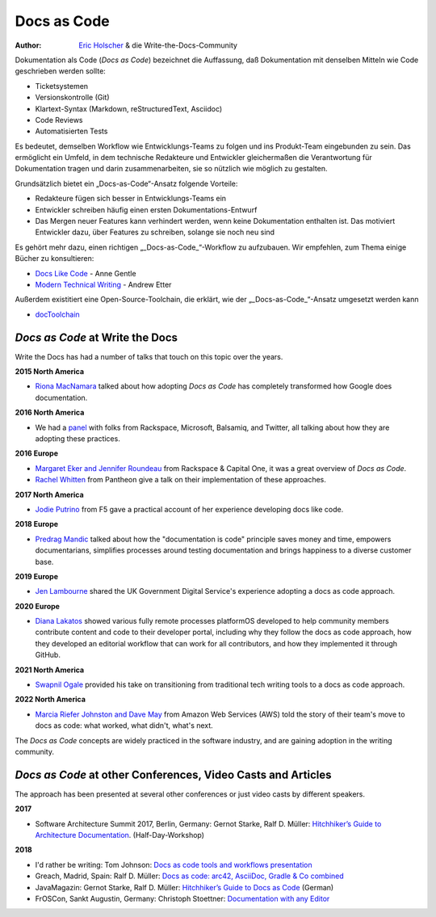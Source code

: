 Docs as Code
============

:author: `Eric Holscher <http://ericholscher.com/>`_ & die Write-the-Docs-Community

Dokumentation als Code (*Docs as Code*) bezeichnet die Auffassung, daß Dokumentation mit denselben Mitteln wie Code geschrieben werden sollte:

* Ticketsystemen
* Versionskontrolle (Git)
* Klartext-Syntax (Markdown, reStructuredText, Asciidoc)
* Code Reviews
* Automatisierten Tests

Es bedeutet, demselben Workflow wie Entwicklungs-Teams zu folgen
und ins Produkt-Team eingebunden zu sein.
Das ermöglicht ein Umfeld, in dem technische Redakteure und Entwickler gleichermaßen die Verantwortung für Dokumentation tragen
und darin zusammenarbeiten, sie so nützlich wie möglich zu gestalten.

Grundsätzlich bietet ein „Docs-as-Code“-Ansatz folgende Vorteile:

* Redakteure fügen sich besser in Entwicklungs-Teams ein
* Entwickler schreiben häufig einen ersten Dokumentations-Entwurf
* Das Mergen neuer Features kann verhindert werden, wenn keine Dokumentation enthalten ist. Das motiviert Entwickler dazu, über Features zu schreiben, solange sie noch neu sind

Es gehört mehr dazu, einen richtigen „_Docs-as-Code_“-Workflow zu aufzubauen.
Wir empfehlen, zum Thema einige Bücher zu konsultieren:

* `Docs Like Code <https://www.amazon.com/Docs-Like-Code-Anne-Gentle/dp/1387081322/>`_ - Anne Gentle
* `Modern Technical Writing <https://www.amazon.com/Modern-Technical-Writing-Introduction-Documentation-ebook/dp/B01A2QL9SS>`_ - Andrew Etter

Außerdem existitiert eine Open-Source-Toolchain, die erklärt, wie der „_Docs-as-Code_“-Ansatz umgesetzt werden kann

* `docToolchain <https://doctoolchain.github.io/docToolchain/>`_

.. TODO: DE

*Docs as Code* at Write the Docs
----------------------------------

Write the Docs has had a number of talks that touch on this topic over the years.

**2015 North America**

* `Riona MacNamara`_ talked about how adopting *Docs as Code* has completely transformed how Google does documentation.

**2016 North America**

* We had a `panel`_ with folks from Rackspace, Microsoft, Balsamiq, and Twitter, all talking about how they are adopting these practices.

**2016 Europe**

* `Margaret Eker and Jennifer Roundeau`_ from Rackspace & Capital One, it was a great overview of *Docs as Code*.
* `Rachel Whitten`_ from Pantheon give a talk on their implementation of these approaches.

**2017 North America**

* `Jodie Putrino`_ from F5 gave a practical account of her experience developing docs like code.

**2018 Europe**

* `Predrag Mandic`_ talked about how the "documentation is code" principle saves money and time, empowers documentarians, simplifies processes around testing documentation and brings happiness to a diverse customer base.

**2019 Europe**

* `Jen Lambourne`_ shared the UK Government Digital Service's experience adopting a docs as code approach.

**2020 Europe**

* `Diana Lakatos`_ showed various fully remote processes platformOS developed to help community members contribute content and code to their developer portal, including why they follow the docs as code approach, how they developed an editorial workflow that can work for all contributors, and how they implemented it through GitHub.

**2021 North America**

* `Swapnil Ogale`_ provided his take on transitioning from traditional tech writing tools to a docs as code approach.

**2022 North America**

* `Marcia Riefer Johnston and Dave May`_ from Amazon Web Services (AWS) told the story of their team's move to docs as code: what worked, what didn't, what's next.

The *Docs as Code* concepts are widely practiced in the software industry,
and are gaining adoption in the writing community.

.. _Riona MacNamara: https://www.youtube.com/watch?v=EnB8GtPuauw
.. _panel: https://www.youtube.com/watch?v=Y2TGwUPb8R4
.. _Margaret Eker and Jennifer Roundeau: https://www.youtube.com/watch?v=JvRd7MmAxPw
.. _Rachel Whitten: https://www.youtube.com/watch?v=dHdBsNxtKeI
.. _Jodie Putrino: https://www.youtube.com/watch?v=Mzu-c-FoOdw
.. _Predrag Mandic: https://www.youtube.com/watch?v=oW7rWJ2xNZU
.. _Jen Lambourne: https://www.youtube.com/watch?v=Ql9Il7tssik
.. _Diana Lakatos: https://www.youtube.com/watch?v=zm5Iw7jsyC4
.. _Swapnil Ogale: https://www.youtube.com/watch?v=FQ7DkPOw3Cc
.. _Marcia Riefer Johnston and Dave May: https://www.youtube.com/watch?v=Cxuo3udElcE

*Docs as Code* at other Conferences, Video Casts and Articles
-------------------------------------------------------------

The approach has been presented at several other conferences or just video casts by different speakers.

**2017**

* Software Architecture Summit 2017, Berlin, Germany: Gernot Starke, Ralf D. Müller: `Hitchhiker’s Guide to Architecture Documentation <https://software-architecture-summit.de/softwarearchitektur/hitchhikers-guide-to-architecture-documentation/>`_. (Half-Day-Workshop)

**2018**

* I'd rather be writing: Tom Johnson: `Docs as code tools and workflows presentation <https://www.youtube.com/watch?v=Z3e_38WS-2Q>`_
* Greach, Madrid, Spain: Ralf D. Müller: `Docs as code: arc42, AsciiDoc, Gradle & Co combined <https://www.youtube.com/watch?v=GkXpe-tZtNg>`_
* JavaMagazin: Gernot Starke, Ralf D. Müller: `Hitchhiker’s Guide to Docs as Code <https://jaxenter.de/tag/hhgdc>`_ (German)
* FrOSCon, Sankt Augustin, Germany: Christoph Stoettner: `Documentation with any Editor <https://media.ccc.de/v/froscon2018-2192-documentation_with_any_editor>`_
